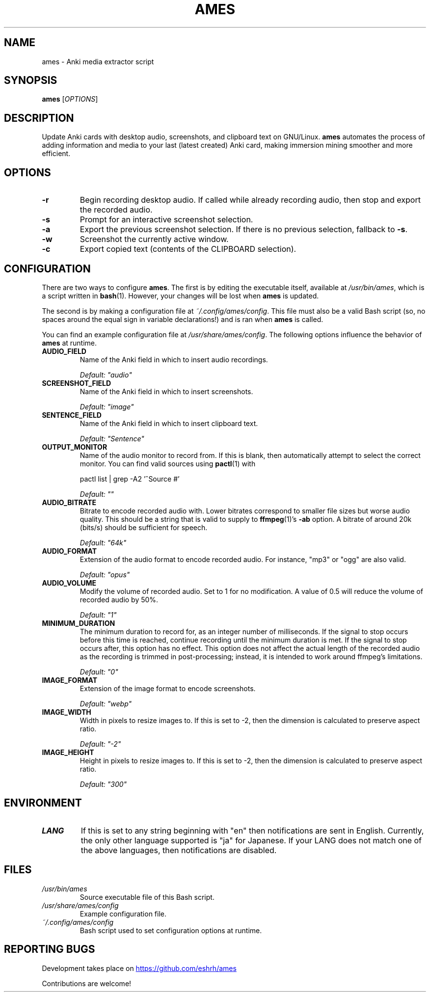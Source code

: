 .TH AMES 1 2022-08 "" "ames User Manual"

.SH NAME
ames \- Anki media extractor script

.SH SYNOPSIS
.B ames
[\fIOPTIONS\fP]

.SH DESCRIPTION
.PP
Update Anki cards with desktop audio,
screenshots, and clipboard text on GNU/Linux.
\fBames\fP automates the process of adding information
and media to your last (latest created) Anki card,
making immersion mining smoother and more efficient.

.SH OPTIONS
.TP
.B -r
Begin recording desktop audio.
If called while already recording audio,
then stop and export the recorded audio.
.TP
.B -s
Prompt for an interactive screenshot selection.
.TP
.B -a
Export the previous screenshot selection.
If there is no previous selection, fallback to \fB-s\fP.
.TP
.B -w
Screenshot the currently active window.
.TP
.B -c
Export copied text (contents of the CLIPBOARD selection).

.SH CONFIGURATION
.PP
There are two ways to configure \fBames\fP.
The first is by editing the executable itself, available at
\fI/usr/bin/ames\fP, which is a script written in \fBbash\fP(1).
However, your changes will be lost when \fBames\fP is updated.
.PP
The second is by making a configuration file at \fI~/.config/ames/config\fP.
This file must also be a valid Bash script (so, no spaces around the equal
sign in variable declarations!) and is ran when \fBames\fP is called.

You can find an example configuration file at \fI/usr/share/ames/config\fP.
The following options influence the behavior of \fBames\fP at runtime.

.TP
.B AUDIO_FIELD
Name of the Anki field in which to insert audio recordings.

.I Default: \[dq]audio\[dq]
.TP
.B SCREENSHOT_FIELD
Name of the Anki field in which to insert screenshots.

.I Default: \[dq]image\[dq]
.TP
.B SENTENCE_FIELD
Name of the Anki field in which to insert clipboard text.

.I Default: \[dq]Sentence\[dq]
.TP
.B OUTPUT_MONITOR
Name of the audio monitor to record from.
If this is blank, then automatically attempt to select the correct monitor.
You can find valid sources using \fBpactl\fP(1) with

pactl list | grep -A2 '^Source #'

.I Default: \[dq]\[dq]
.TP
.B AUDIO_BITRATE
Bitrate to encode recorded audio with.
Lower bitrates correspond to smaller file sizes but worse audio quality.
This should be a string that is valid to
supply to \fBffmpeg\fP(1)'s \fB-ab\fP option.
A bitrate of around 20k (bits/s) should be sufficient for speech.

.I Default: \[dq]64k\[dq]
.TP
.B AUDIO_FORMAT
Extension of the audio format to encode recorded audio.
For instance, \[dq]mp3\[dq] or \[dq]ogg\[dq] are also valid.

.I Default: \[dq]opus\[dq]
.TP
.B AUDIO_VOLUME
Modify the volume of recorded audio.
Set to 1 for no modification.
A value of 0.5 will reduce the volume of recorded audio by 50%.

.I Default: \[dq]1\[dq]
.TP
.B MINIMUM_DURATION
The minimum duration to record for, as an integer number of milliseconds.
If the signal to stop occurs before this time is reached,
continue recording until the minimum duration is met.
If the signal to stop occurs after, this option has no effect.
This option does not affect the actual length of the recorded
audio as the recording is trimmed in post-processing;
instead, it is intended to work around ffmpeg's limitations.

.I Default: \[dq]0\[dq]
.TP
.B IMAGE_FORMAT
Extension of the image format to encode screenshots.

.I Default: \[dq]webp\[dq]
.TP
.B IMAGE_WIDTH
Width in pixels to resize images to.
If this is set to -2, then the dimension
is calculated to preserve aspect ratio.

.I Default: \[dq]-2\[dq]
.TP
.B IMAGE_HEIGHT
Height in pixels to resize images to.
If this is set to -2, then the dimension
is calculated to preserve aspect ratio.

.I Default: \[dq]300\[dq]

.SH ENVIRONMENT
.TP
.B LANG
If this is set to any string beginning with
\[dq]en\[dq] then notifications are sent in English.
Currently, the only other language supported is \[dq]ja\[dq] for Japanese.
If your LANG does not match one of the above
languages, then notifications are disabled.

.SH FILES
.TP
.I /usr/bin/ames
Source executable file of this Bash script.
.TP
.I /usr/share/ames/config
Example configuration file.
.TP
.I ~/.config/ames/config
Bash script used to set configuration options at runtime.

.SH REPORTING BUGS
.PP
Development takes place on
.UR \fIhttps://github.com/eshrh/ames\fP
.UE

Contributions are welcome!
